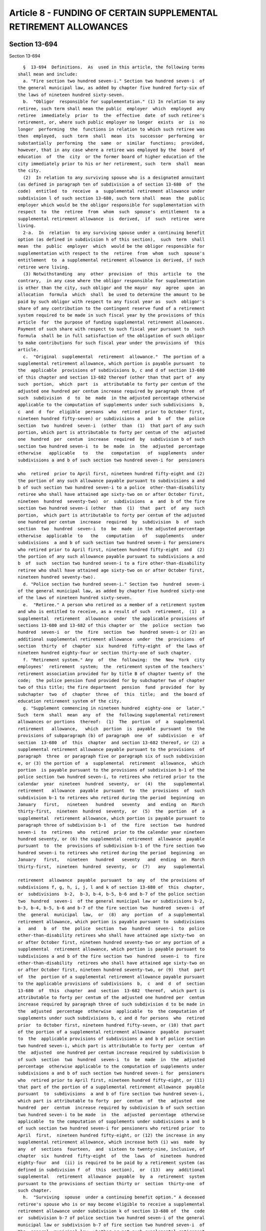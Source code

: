 Article 8 - FUNDING OF CERTAIN SUPPLEMENTAL RETIREMENT ALLOWANCES
=================================================================

Section 13-694
--------------

Section 13-694 ::    
        
     
        §  13-694  Definitions.  As  used in this article, the following terms
      shall mean and include:
        a. "Fire section two hundred seven-i." Section two hundred seven-i  of
      the general municipal law, as added by chapter five hundred forty-six of
      the laws of nineteen hundred sixty-seven.
        b.  "Obligor  responsible for supplementation." (1) In relation to any
      retiree, such term shall mean the public  employer  which  employed  any
      retiree  immediately  prior  to  the  effective  date  of such retiree's
      retirement, or, where such public employer no longer  exists  or  is  no
      longer  performing  the  functions in relation to which such retiree was
      then  employed,  such  term  shall  mean  its  successor  performing  or
      substantially  performing  the  same  or  similar  functions;  provided,
      however, that in any case where a retiree was employed by the  board  of
      education  of  the  city  or the former board of higher education of the
      city immediately prior to his or her retirement, such  term  shall  mean
      the city.
        (2)  In relation to any surviving spouse who is a designated annuitant
      (as defined in paragraph ten of subdivision a of section 13-680  of  the
      code)  entitled  to  receive  a  supplemental retirement allowance under
      subdivision l of such section 13-680, such term shall  mean  the  public
      employer which would be the obligor responsible for supplementation with
      respect  to  the  retiree  from  whom  such  spouse's  entitlement  to a
      supplemental retirement allowance  is  derived,  if  such  retiree  were
      living.
        2-a.  In  relation  to any surviving spouse under a continuing benefit
      option (as defined in subdivision h of this section),  such  term  shall
      mean  the  public  employer  which  would be the obligor responsible for
      supplementation with respect to the  retiree  from  whom  such  spouse's
      entitlement  to  a supplemental retirement allowance is derived, if such
      retiree were living.
        (3) Notwithstanding  any  other  provision  of  this  article  to  the
      contrary,  in any case where the obligor responsible for supplementation
      is other than the city, such obligor and the mayor  may  agree  upon  an
      allocation  formula  which  shall  be used to determine the amount to be
      paid by such obligor with respect to any fiscal year as  such  obligor's
      share of any contribution to the contingent reserve fund of a retirement
      system required to be made in such fiscal year by the provisions of this
      article  for  the purpose of funding supplemental retirement allowances.
      Payment of such share with respect to such fiscal year pursuant to  such
      formula  shall be in full satisfaction of the obligation of such obligor
      to make contributions for such fiscal year under the provisions of  this
      article.
        c.  "Original  supplemental  retirement  allowance."  The portion of a
      supplemental retirement allowance, which portion is payable pursuant  to
      the  applicable  provisions of subdivisions b, c and d of section 13-680
      of this chapter and section 13-682 thereof (other than that part of  any
      such  portion,  which  part  is  attributable to forty per centum of the
      adjusted one hundred per centum increase required by paragraph three  of
      such  subdivision  d  to  be  made  in the adjusted percentage otherwise
      applicable to the computation of supplements under such subdivisions  b,
      c  and  d  for  eligible  persons  who  retired  prior to October first,
      nineteen hundred fifty-seven) or subdivisions a  and  b  of  the  police
      section  two  hundred  seven-i  (other  than  (1)  that part of any such
      portion, which part is attributable to forty per centum of the  adjusted
      one  hundred  per  centum  increase  required  by  subdivision b of such
      section two hundred seven-i  to  be  made  in  the  adjusted  percentage
      otherwise   applicable   to   the   computation   of  supplements  under
      subdivisions a and b of such section two hundred seven-i for  pensioners
    
      who  retired  prior to April first, nineteen hundred fifty-eight and (2)
      the portion of any such allowance payable pursuant to subdivisions a and
      b of such section two hundred seven-i to a police  other-than-disability
      retiree who shall have attained age sixty-two on or after October first,
      nineteen  hundred  seventy-two)  or  subdivisions  a  and  b of the fire
      section two hundred seven-i (other  than  (1)  that  part  of  any  such
      portion,  which part is attributable to forty per centum of the adjusted
      one hundred per centum  increase  required  by  subdivision  b  of  such
      section  two  hundred  seven-i  to  be  made  in the adjusted percentage
      otherwise  applicable  to   the   computation   of   supplements   under
      subdivisions  a and b of such section two hundred seven-i for pensioners
      who retired prior to April first, nineteen hundred fifty-eight  and  (2)
      the portion of any such allowance payable pursuant to subdivisions a and
      b  of  such  section two hundred seven-i to a fire other-than-disability
      retiree who shall have attained age sixty-two on or after October first,
      nineteen hundred seventy-two).
        d. "Police section two hundred seven-i." Section two  hundred  seven-i
      of the general municipal law, as added by chapter five hundred sixty-one
      of the laws of nineteen hundred sixty-seven.
        e.  "Retiree." A person who retired as a member of a retirement system
      and who is entitled to receive, as a result of such  retirement,  (1)  a
      supplemental  retirement  allowance  under  the applicable provisions of
      sections 13-680 and 13-682 of this chapter or  the  police  section  two
      hundred  seven-i  or  the  fire  section  two  hundred seven-i or (2) an
      additional supplemental retirement allowance  under  the  provisions  of
      section  thirty  of  chapter  six  hundred  fifty-eight  of  the laws of
      nineteen hundred eighty-four or section thirty-one of such chapter.
        f. "Retirement system." Any  of  the  following:  the  New  York  city
      employees'  retirement  system;  the  retirement system of the teachers'
      retirement association provided for by title B of chapter twenty of  the
      code;  the police pension fund provided for by subchapter two of chapter
      two of this title; the fire department  pension  fund  provided  for  by
      subchapter  two  of  chapter  three  of  this  title;  and  the board of
      education retirement system of the city.
        g. "Supplement commencing in nineteen hundred  eighty-one  or  later."
      Such  term  shall  mean  any  of  the  following supplemental retirement
      allowances or portions  thereof:  (1)  The  portion  of  a  supplemental
      retirement   allowance,   which  portion  is  payable  pursuant  to  the
      provisions of subparagraph (b) of paragraph  one  of  subdivision  e  of
      section  13-680  of  this  chapter  and section 13-682 thereof, or (2) a
      supplemental retirement allowance payable pursuant to the provisions  of
      paragraph  three  or paragraph five or paragraph six of such subdivision
      e, or (3) the portion of  a  supplemental  retirement  allowance,  which
      portion  is payable pursuant to the provisions of subdivision b-1 of the
      police section two hundred seven-i, to retirees who retired prior to the
      calendar  year  nineteen  hundred  seventy,  or  (4)  the   supplemental
      retirement   allowance  payable  pursuant  to  the  provisions  of  such
      subdivision b-1 to retirees who retired during the period  beginning  on
      January   first,   nineteen   hundred   seventy   and  ending  on  March
      thirty-first,  nineteen  hundred  seventy,  or  (5)  the  portion  of  a
      supplemental  retirement allowance, which portion is payable pursuant to
      paragraph three of subdivision b-1  of  the  fire  section  two  hundred
      seven-i  to  retirees  who  retired  prior to the calendar year nineteen
      hundred seventy, or (6) the supplemental  retirement  allowance  payable
      pursuant  to  the  provisions of subdivision b-1 of the fire section two
      hundred seven-i to retirees who retired during the period  beginning  on
      January   first,   nineteen   hundred   seventy   and  ending  on  March
      thirty-first,  nineteen  hundred  seventy,  or  (7)   any   supplemental
    
      retirement  allowance  payable  pursuant  to  any  of  the provisions of
      subdivisions f, g, h, i, j, l and k of section 13-680 of  this  chapter,
      or  subdivisions  b-2,  b-3, b-4, b-5, b-6 and b-7 of the police section
      two  hundred  seven-i  of the general municipal law or subdivisions b-2,
      b-3, b-4, b-5, b-6 and b-7 of the fire section two  hundred  seven-i  of
      the  general  municipal  law,  or  (8)  any  portion  of  a supplemental
      retirement allowance, which portion is payable pursuant to  subdivisions
      a   and   b  of  the  police  section  two  hundred  seven-i  to  police
      other-than-disability retirees who shall have attained age sixty-two  on
      or after October first, nineteen hundred seventy-two or any portion of a
      supplemental  retirement allowance, which portion is payable pursuant to
      subdivisions a and b of the fire section two  hundred  seven-i  to  fire
      other-than-disability  retirees who shall have attained age sixty-two on
      or after October first, nineteen hundred seventy-two, or (9)  that  part
      of  the  portion of a supplemental retirement allowance payable pursuant
      to the applicable provisions of subdivisions  b,  c  and  d  of  section
      13-680  of  this  chapter  and  section  13-682  thereof,  which part is
      attributable to forty per centum of the adjusted one hundred per  centum
      increase required by paragraph three of such subdivision d to be made in
      the  adjusted  percentage  otherwise  applicable  to  the computation of
      supplements under such subdivisions b, c and d for persons  who  retired
      prior  to October first, nineteen hundred fifty-seven, or (10) that part
      of the portion of a supplemental retirement allowance  payable  pursuant
      to  the  applicable provisions of subdivisions a and b of police section
      two hundred seven-i, which part is attributable to forty per  centum  of
      the  adjusted  one hundred per centum increase required by subdivision b
      of such  section  two  hundred  seven-i  to  be  made  in  the  adjusted
      percentage  otherwise applicable to the computation of supplements under
      subdivisions a and b of such section two hundred seven-i for  pensioners
      who  retired prior to April first, nineteen hundred fifty-eight, or (11)
      that part of the portion of a supplemental retirement allowance  payable
      pursuant  to  subdivisions  a and b of fire section two hundred seven-i,
      which part is attributable to forty  per  centum  of  the  adjusted  one
      hundred  per  centum  increase required by subdivision b of such section
      two hundred seven-i to be made  in  the  adjusted  percentage  otherwise
      applicable  to the computation of supplements under subdivisions a and b
      of such section two hundred seven-i for pensioners who retired prior  to
      April  first,  nineteen hundred fifty-eight, or (12) the increase in any
      supplemental retirement allowance, which increase both (i) was  made  by
      any  of  sections  fourteen,  and  sixteen to twenty-nine, inclusive, of
      chapter  six  hundred  fifty-eight  of  the  laws  of  nineteen  hundred
      eighty-four  and  (ii) is required to be paid by a retirement system (as
      defined in subdivision f  of  this  section),  or  (13)  any  additional
      supplemental   retirement  allowance  payable  by  a  retirement  system
      pursuant to the provisions of section thirty or  section  thirty-one  of
      such chapter.
        h.  "Surviving  spouse  under a continuing benefit option." A deceased
      retiree's spouse who is or may become eligible to receive a supplemental
      retirement allowance under subdivision k of section 13-680 of  the  code
      or  subdivision b-7 of police section two hundred seven-i of the general
      municipal law or subdivision b-7 of fire section two hundred seven-i  of
      the  general  municipal law, whether or not such supplemental retirement
      allowance has become payable to such spouse.
    
    
    
    
    
    
    

Section 13-695
--------------

Section 13-695 ::    
        
     
        §  13-695  Obligation  of  obligors responsible for supplementation to
      make contributions on account of supplemental retirement allowances.  a.
      Commencing  with  the  city's  nineteen hundred eighty--nineteen hundred
      eighty-one fiscal year, and in each city fiscal  year  thereafter,  each
      obligor  responsible for supplementation with respect to any retirees of
      a retirement system or with respect to any  surviving  spouses  who  are
      designated  annuitants  (as defined in paragraph ten of subdivision a of
      section 13-680 of the code) or with respect  to  any  surviving  spouses
      under continuing benefit options (as defined in subdivision h of section
      13-694  of  the code) shall contribute to the contingent reserve fund of
      such retirement system the amounts determined pursuant to the provisions
      of this article to be the contribution by such obligor  required  to  be
      made  to  fund  the  supplemental  retirement allowances payable to such
      retirees and surviving spouses.
        b. (1) Notwithstanding any other provision of law to the contrary, for
      the purpose of calculation  of  the  nineteen  hundred  eighty  unfunded
      accrued  liability  adjustment of each retirement system, there shall be
      included in the total liability for all benefits, as of June  thirtieth,
      nineteen  hundred  eighty, the present value, as of such June thirtieth,
      of the future liability of  such  retirement  system  for  all  original
      supplemental retirement allowances payable after such June thirtieth.
        (2)  Notwithstanding  any  other provision of law to the contrary, for
      the purpose of calculation of the nineteen hundred  eighty-two  unfunded
      accrued  liability  adjustment of each retirement system, there shall be
      included in the actuarial  accrued  liability,  as  of  June  thirtieth,
      nineteen  hundred  eighty-two,  the  present  value,  as  of  such  June
      thirtieth, of the future liability of such  retirement  system  for  all
      original  supplemental  retirement  allowances  payable  after such June
      thirtieth  and  for  all  supplements  commencing  in  nineteen  hundred
      eighty-one  or  later  which commenced prior to June thirtieth, nineteen
      hundred eighty-two, to the extent that such last  mentioned  supplements
      are payable after such June thirtieth.
        c.   If   the  nineteen  hundred  eighty  unfunded  accrued  liability
      adjustment with respect to any such retirement system is a charge,  each
      obligor  responsible for supplementation in relation to retirees of such
      retirement  system  shall  in  each  city  fiscal  year  in  which   any
      installment  of  such  charge  is payable, pay to the contingent reserve
      fund of such retirement system, in the manner required with  respect  to
      payment  of  public  employer contributions to such fund, the portion of
      such  installments  attributable  to  original  supplemental  retirement
      allowances.
        d.   If   the  nineteen  hundred  eighty  unfunded  accrued  liability
      adjustment with respect to any such retirement system is a  credit,  the
      obligation  of  each obligor responsible for supplementation in relation
      to retirees of such retirement system to make contributions to fund  the
      original  supplemental  retirement  allowances of such retirees shall be
      appropriately recognized in the application of the installments of  such
      credit.
        e.   (1)  Subject  to  the  provisions  of  paragraph  seven  of  this
      subdivision e, in relation  to  each  city  fiscal  year  (the  "initial
      payment year") in which any retirement system makes its first payment of
      any  supplements commencing in nineteen hundred eighty-one or later, the
      actuary of such retirement system shall determine the present value,  as
      of December thirty-first of such fiscal year, of the future liability of
      such  retirement  system  for all such supplements with respect to which
      the first payment was made or will be made in such fiscal year.
        (2) Subject to the provisions of paragraph seven of  this  subdivision
      e,  with  respect  to  each such future liability so determined for such
    
      retirement system, there shall be a  supplemental  retirement  allowance
      deficiency  contribution which shall be an amount determined and payable
      in ten successive annual installments in the manner hereinafter provided
      in this subdivision e.
        (3)  In  the  case of an initial payment year which occurs before July
      first, nineteen hundred eighty-two, there shall be  computed  an  amount
      which,  if paid to the contingent reserve fund of such retirement system
      in ten equal annual installments, commencing with  payment  of  a  first
      installment  in  the  initial  payment  year,  would  be  the  actuarial
      equivalent, on the basis of interest at the rate of seven  and  one-half
      per centum per annum, of the amount of such future liability.
        (4)  One  of  such  equal  annual  installments  computed  pursuant to
      paragraph three of this subdivision e shall be applicable to and payable
      in such initial payment year.
        (5) (a) The nine annual installments computed  pursuant  to  paragraph
      three  of this subdivision e which are attributable to city fiscal years
      occurring after June thirtieth, nineteen hundred eighty-two (hereinafter
      referred  to  as  "original  post-June   thirtieth,   nineteen   hundred
      eighty-two  installments")  shall be recomputed so as to remain the same
      in number and equal in amount and so that their present value,  computed
      as of June thirtieth, nineteen hundred eighty-two at an interest rate of
      eight  per  centum  per  annum,  shall  be  equal  to the present value,
      computed as of such June thirtieth at an  interest  rate  of  seven  and
      one-half  per  centum  per  annum, of such original post-June thirtieth,
      nineteen  hundred  eighty-two  installments.  One  of  such   recomputed
      installments  shall  be  applicable to and payable in each of those city
      fiscal years which occur during the  period  beginning  on  July  first,
      nineteen  hundred  eighty-two  and  ending  on  June thirtieth, nineteen
      hundred eighty-eight.
        (b) The remaining three of the  installments  recomputed  pursuant  to
      subparagraph  (a)  of  this  paragraph five, shall be recomputed so that
      their present value, computed as of  June  thirtieth,  nineteen  hundred
      eighty-eight at an interest rate of eight and one-quarter per centum per
      annum,  shall  be  equal  to  the  present  value,  computed  as of June
      thirtieth at an interest rate of eight per centum  per  annum,  of  such
      three  installments.  One of such three installments shall be applicable
      to and paid in each of the  three  city  fiscal  years  succeeding  June
      thirtieth, nineteen hundred eighty-eight.
        (6)  (a)  Subject  to  the  provisions  of  paragraph  seven  of  this
      subdivision e, in the case of each initial payment year  which  succeeds
      June  thirtieth, nineteen hundred eighty-two and commences prior to July
      first, nineteen hundred eighty-eight, there shall be computed an  amount
      which,  if paid to the contingent reserve fund of such retirement system
      in ten equal annual installments, commencing with  payment  of  a  first
      installment  in  the  initial  payment  year,  would  be  the  actuarial
      equivalent, on the basis of interest at the rate of eight per centum per
      annum, of the amount of  such  future  liability.  One  of  such  annual
      installments  shall  be applicable to and payable in the initial payment
      year and one of such installments shall be applicable to and payable  in
      each  of  the  succeeding  fiscal  years  preceding July first, nineteen
      hundred eighty-eight.
        (b) The annual installments computed pursuant to subparagraph  (a)  of
      this paragraph six which are attributable to city fiscal years occurring
      after   June   thirtieth,  nineteen  hundred  eighty-eight  (hereinafter
      referred  to  as  "original  post-June   thirtieth,   nineteen   hundred
      eighty-eight  installments")  shall  be recomputed so that their present
      value, computed as of June thirtieth, nineteen hundred  eighty-eight  at
      an interest rate of eight and one-quarter per centum per annum, shall be
    
      equal  to  the  present  value, computed as of such June thirtieth at an
      interest rate of eight per centum per annum, of such original  post-June
      thirtieth,  nineteen  hundred  eighty-eight  installments.  One  of such
      recomputed  installments  shall  be applicable to and payable in each of
      those city fiscal years  which  occur  after  June  thirtieth,  nineteen
      hundred  eighty-eight and which are a part of such payment period of ten
      fiscal years.
        (7) (a) The supplemental retirement allowance deficiency  contribution
      with  respect to (i) the increases in supplemental retirement allowances
      referred to in paragraph twelve of subdivision g of  section  13-694  of
      this  chapter and (ii) the additional supplemental retirement allowances
      payable by retirement systems pursuant  to  the  provisions  of  section
      thirty  of  chapter  six  hundred  fifty-eight  of  the laws of nineteen
      hundred  eighty-four  (such  increases   and   additional   supplemental
      retirement allowances being hereinafter collectively referred to as "new
      supplements   payments   effective  September  first,  nineteen  hundred
      eighty-six")  and  the  supplemental  retirement  allowance   deficiency
      contribution  with  respect  to  the  additional supplemental retirement
      allowances payable by retirement systems pursuant to the  provisions  of
      section  thirty-one  of  such  chapter  six  hundred  fifty-eight  (such
      additional supplemental retirement allowances being hereinafter referred
      to as "section thirty-one supplements") shall  be  paid  in  the  manner
      provided for in the succeeding subparagraphs of this paragraph seven.
        (b)  The  actuary  shall  determine  the  present  value,  as  of June
      thirtieth, nineteen hundred eighty-six, of the future liability of  each
      retirement  system  for the new supplements payments effective September
      first, nineteen hundred eighty-six.
        (c) The  actuary  shall  compute  ten  equal  annual  installments  of
      employer  contributions,  which,  if successively paid to the contingent
      reserve fund of such retirement system, commencing  with  payment  of  a
      first  annual  installment  in  the  twelve-month  period  beginning  on
      September first, nineteen hundred eighty-six,  would  be  the  actuarial
      equivalent, on the basis of interest at the rate of eight per centum per
      annum,  of  the  present  value computed pursuant to subparagraph (b) of
      this  paragraph.  The  ten-year  payment  period  for  the  supplemental
      retirement  allowance  deficiency contribution payable to the contingent
      reserve fund of such retirement system on  account  of  new  supplements
      payments  effective  September  first, nineteen hundred eighty-six shall
      begin on September first, nineteen hundred eighty-six.
        (d) The amount of the  installment  of  such  deficiency  contribution
      payable  in  the  period  beginning on September first, nineteen hundred
      eighty-six and ending on June thirtieth, nineteen  hundred  eighty-seven
      shall  be  ten-twelfths  of  one  of  the  annual  installments computed
      pursuant to subparagraph (c) of this paragraph.
        (e) (i) The amount of the installment of such deficiency  contribution
      payable  in  each of the city's fiscal years occurring during the period
      beginning on July first, nineteen hundred  eighty-seven  and  ending  on
      June  thirtieth,  nineteen  hundred  eighty-eight,  shall be one of such
      annual installments  computed  pursuant  to  subparagraph  (c)  of  this
      paragraph.
        (ii)  The eight and two-twelfths annual installments computed pursuant
      to subparagraph (c) of this paragraph seven which  are  attributable  to
      city  fiscal years (and two-twelfths of one fiscal year) occurring after
      June thirtieth, nineteen hundred eighty-eight (hereinafter  referred  to
      as   "original   post-June   thirtieth,  nineteen  hundred  eighty-eight
      installments") shall be recomputed so that their present value, computed
      as of June thirtieth, nineteen hundred eighty-eight at an interest  rate
      of  eight  and  one-quarter  per centum per annum, shall be equal to the
    
      present  value,  computed  as  of  June  thirtieth,   nineteen   hundred
      eighty-eight  at an interest rate of eight per centum per annum, of such
      original   post-June   thirtieth,    nineteen    hundred    eighty-eight
      installments.  One  of such recomputed installments, as recomputed for a
      full fiscal year, shall be applicable to and payable in each of the city
      fiscal years occurring  during  the  period  beginning  on  July  first,
      nineteen  hundred  eighty-eight  and  ending on June thirtieth, nineteen
      hundred ninety-six.
        (f) The amount of the  installment  of  such  deficiency  contribution
      payable  in  the  city's  nineteen  hundred ninety-six--nineteen hundred
      ninety-seven fiscal year shall be two-twelfths of  one  of  such  annual
      installment recomputed pursuant to item (ii) of subparagraph (e) of this
      paragraph.
        (g)  The  amount and time and manner of payment of the installments of
      the deficiency contribution  with  respect  to  the  section  thirty-one
      supplements  shall  be as prescribed in subparagraphs (b), (c), (d), (e)
      and (f)  of  this  paragraph  except  that  for  the  purposes  of  this
      subparagraph (g):
        (i)  the  term  "section thirty-one supplements" shall be deemed to be
      substituted for the term "new supplements payments  effective  September
      first,  nineteen hundred eighty-six" appearing in such subparagraphs (b)
      and (c); and
        (ii) each calendar year referred to in subparagraphs (b), (c) and  (d)
      shall be deemed to be one calendar year later; and
        (iii) item (i) of such subparagraph (e) shall not apply; and
        (iv) the word "eight" used in item (ii) of such subparagraph (e) shall
      be deemed to be nine; and
        (v)  the  words  "nineteen  hundred ninety-six" used in such item (ii)
      shall be deemed to be nineteen hundred ninety-seven; and
        (vi)  the  words  "nineteen   hundred   ninety-six--nineteen   hundred
      ninety-seven"  used  in  such  subparagraph  (f)  shall  be deemed to be
      nineteen hundred ninety-seven--nineteen hundred ninety-eight.
        f. With respect to each supplemental retirement  allowance  deficiency
      contribution  determined for a retirement system pursuant to subdivision
      e of this section, each obligor responsible for supplementation shall in
      each fiscal year constituting a part of the  applicable  payment  period
      designated  in  such  subdivision, pay to the contingent reserve fund of
      such retirement system, in the manner required with respect  to  payment
      of  its  other  public employer contributions to such contingent reserve
      fund, the installment of such contribution  applicable  to  such  fiscal
      year as prescribed by such subdivision.
        g.  In  the  computation  of  the  normal  contribution payable to the
      contingent reserve fund of any such retirement system in any fiscal year
      referred to in subdivision e of  this  section,  the  present  value  of
      future    required    supplemental   retirement   allowance   deficiency
      contributions payable to the contingent reserve fund of such  retirement
      system  by  obligors responsible for supplementation shall be an item of
      deduction from  the  total  liability  of  such  retirement  system  for
      benefits.
        h.  All  payments  required  to  be  made  in  any  fiscal year to the
      contingent reserve fund pursuant to the provisions of  this  section  by
      any  obligor responsible for supplementation shall be made with interest
      at a rate per centum per annum equal to the rate per  centum  per  annum
      used  in  determining  the normal contribution payable to the contingent
      reserve fund of such retirement system in the same fiscal year.
    
    
    
    
    
    
    

Section 13-696
--------------

Section 13-696 ::    
        
     
        §  13-696  Cost-of-living adjustment.   a. A cost-of-living adjustment
      shall be payable to retired members of  the  New  York  city  employees'
      retirement  system,  the  New York city teachers' retirement system, the
      New York city police pension fund, the New  York  city  fire  department
      pension  fund, the New York city board of education retirement system or
      the relief and  pension  fund  of  the  department  of  street  cleaning
      provided for in subchapter one of this chapter on the basis provided for
      in  this  section  to:  (i)  all  retired  members who have attained age
      sixty-two and have been retired for five years; (ii) all retired members
      who have attained age fifty-five and have been retired  for  ten  years;
      (iii)  all members who retired for disability regardless of age who have
      been retired for five years; and (iv) all recipients  of  an  accidental
      death benefit regardless of age who have been receiving such benefit for
      five years.
        b.  Said cost-of-living adjustment shall be a percentage of the annual
      fixed retirement allowance otherwise payable, computed without  optional
      modification,  but  including  any benefit derived from subdivision f of
      this section and any prior year's cost-of-living adjustment derived from
      this section. Said percentage is set forth  in  subdivision  d  of  this
      section.
        c.  Said cost-of-living adjustment shall be computed on a base benefit
      amount not to exceed eighteen  thousand  dollars  of  the  annual  fixed
      retirement allowance defined in subdivision b of this section.
        d.  The  percentage  referred  to  in this section shall be determined
      annually by reference to the consumer price index (all urban  consumers,
      CPI-U,  U.S.  city  average,  all  items, 1982-84=100), published by the
      United States bureau of labor statistics, for each  applicable  calendar
      year. Said percentage shall equal fifty percent of the annual inflation,
      as  determined  from the increase in the consumer price index in the one
      year period ending on the March thirty-first prior to the cost-of-living
      adjustment effective on the ensuing  September  first.  Said  percentage
      shall then be rounded up to the next higher one-tenth of one percent and
      shall not exceed three percent nor be less than one percent.
        e.   Said  cost-of-living  adjustment  shall  be  payable  in  monthly
      installments  and  shall  take  effect  September  first  of  each  year
      commencing  with a payment for the month of September, two thousand one,
      or, if later, as soon as practicable  after  the  retired  member  first
      becomes   eligible   to   receive  the  benefits  provided  pursuant  to
      subdivision a of this section.
        f. Commencing September first, two thousand, all retired  members  who
      have  retired  prior  to the calendar year nineteen hundred ninety-seven
      and who meet the eligibility criteria set forth in subdivision a of this
      section shall be paid an adjusted benefit in monthly installments on the
      basis provided for in this subdivision. Said adjusted benefit  shall  be
      equal  to  a percentage of the change in consumer price index (all urban
      consumers, CPI-U, U.S. city average, all items, 1982-84=100),  published
      by  the United States bureau of labor statistics, measured from the year
      of  retirement  through  calendar  year  nineteen  hundred  ninety-seven
      according to the following schedule:
            Year of retirement                     Percentage
            1968 through 1996                      50%
            1966 and 1967                          55%
            1965                                   60%
            1964                                   65%
            1963                                   70%
            1962                                   80%
            1961                                   90%
            prior to 1961                          100%
    
      Said  adjusted benefit shall be computed on a base benefit amount not to
      exceed  eighteen  thousand  dollars  of  the  annual  fixed   retirement
      allowance otherwise payable, computed without optional modification. Any
      benefit  received  pursuant  to this subdivision shall be in lieu of any
      benefit received pursuant to chapter three hundred ninety of the laws of
      nineteen  hundred  ninety-eight,  and  any  preceding  provision  of law
      providing for supplementation.
        g. Notwithstanding any other provision of law, the surviving spouse of
      a deceased retired member of the New  York  city  employees'  retirement
      system, the New York city teachers' retirement system, the New York city
      police  pension  fund, the New York city fire department pension fund or
      the New York city board of education retirement system who retired under
      an option which provides that benefits are to be continued for  life  to
      the surviving spouse after the death of the member, shall be entitled to
      receive  a benefit pursuant to this section. Said benefit shall be fifty
      percent of the monthly benefit which the pensioner would be receiving if
      living, and  shall  commence  (i)  with  a  payment  for  the  month  of
      September,  two  thousand,  or (ii) the month following the death of the
      deceased retired member, whichever is later.
        h. Notwithstanding any law  to  the  contrary,  said  cost  of  living
      adjustment  shall  be  in  lieu of the supplemental retirement allowance
      provided pursuant to sections 13-680 and 13-691 of  this  subchapter  or
      section  two  hundred  seven-i  of the general municipal law or sections
      thirty and thirty-one of chapter six hundred fifty-eight of the laws  of
      nineteen hundred eighty-four or section ten of chapter eight of the laws
      of  nineteen  hundred  eighty-eight  as  amended by chapter five hundred
      eighty-one of the laws of nineteen hundred eighty-nine or section twelve
      of chapter  one  hundred  nineteen  of  the  laws  of  nineteen  hundred
      ninety-five  or  sections four and eight of chapter three hundred ninety
      of  the  laws  of  nineteen  hundred  ninety-eight,  unless  such  other
      supplemental  retirement allowances payable to a pensioner are in excess
      of that provided by this  section,  in  which  latter  case  such  other
      supplemental  retirement  allowances  shall  be paid and no supplemental
      retirement allowance shall be paid under this section, provided however,
      that in the case of benefits provided pursuant to  article  fourteen  of
      the  retirement  and  social security law, the cost of living adjustment
      provided herein shall be in lieu of the escalation provided  by  section
      five  hundred  ten of the retirement and social security law (other than
      the escalation provided for in subdivision e of  such  section),  unless
      such  escalation  is in excess of the cost of living adjustment provided
      for in this section, in which latter case such escalation shall be  paid
      and this section shall not apply.
        i.  Notwithstanding  any  other  provision  of law, and subject to the
      provisions of subdivisions j and k of this section,  the  cost-of-living
      adjustment  payable  by an actuarially funded retirement system pursuant
      to  this  section  shall  be  funded   by   obligors   responsible   for
      supplementation  (as  defined in subdivision b of section 13-694 of this
      article) through the normal contribution, provided,  however,  that  the
      additional  employer  costs  attributable  to  the  increase in benefits
      provided by this section shall be phased in over a period of five fiscal
      years; the actuary for each such retirement system, in  calculating  the
      normal  contribution  for  each  obligor in each of the following fiscal
      years, shall include in the calculation  of  the  final  amount  of  the
      normal  contribution  for  each  obligor the following percentage of the
      increase in the normal contribution for each such fiscal  year  that  is
      attributable  to  the increase in benefits provided by this section: (a)
      twenty percent in fiscal year two thousand--two thousand one, (b)  forty
      percent  in  fiscal  year  two thousand one--two thousand two, (c) sixty
    
      percent in fiscal year two thousand two--two thousand three, (d)  eighty
      percent in fiscal year two thousand three--two thousand four, and (e) in
      fiscal year two thousand four--two thousand five and in each fiscal year
      thereafter,  the  full amount of the increase in the normal contribution
      that is attributable to  the  increase  in  benefits  provided  by  this
      section  shall be included in the calculation of the final amount of the
      normal contribution for each such obligor.
        j. Notwithstanding the provisions of subdivision i of this section, or
      any other  provision  of  law  to  the  contrary,  and  subject  to  the
      provisions  of  subdivision k of this section, the method of funding the
      cost-of-living adjustment payable by an  actuarially  funded  retirement
      system  pursuant  to  this  section  set  forth in subdivision i of this
      section  shall  be  modified  retroactively  in  accordance   with   the
      provisions   of  this  subdivision,  commencing  with  fiscal  year  two
      thousand--two thousand one. Such cost-of-living adjustment payable by an
      actuarially  funded  retirement  system  shall  be  funded  by  obligors
      responsible  for supplementation (as defined in subdivision b of section
      13-694 of this  article)  through  the  normal  contribution,  provided,
      however,  that  the  additional  actuarial  present  value  of  benefits
      provided by this section, as determined by the actuary, shall be  phased
      in  over  a  period of ten fiscal years in accordance with the following
      percentages:
                          Fiscal Year         Percentage
                           2000-2001             10%
                           2001-2002             20%
                           2002-2003             30%
                           2003-2004             40%
                           2004-2005             50%
                           2005-2006             60%
                           2006-2007             70%
                           2007-2008             80%
                           2008-2009             90%
      In fiscal year two thousand nine--two thousand ten and  in  each  fiscal
      year  thereafter,  the  actuary  for  each  such retirement system shall
      include  in  the  calculation  of  the  final  amount  of   the   normal
      contribution  the  full  amount of the increase in the actuarial present
      value of benefits, as determined by the actuary, that is attributable to
      the increase in benefits provided by this section, provided further that
      the amount of the normal contribution that would  otherwise  be  payable
      for fiscal year two thousand two--two thousand three shall be reduced by
      an  amount  equal  to the difference between (a) the total amount of the
      increase in the normal contribution for fiscal years  two  thousand--two
      thousand   one  and  two  thousand  one--two  thousand  two,  which  was
      attributable to the increase in benefits provided by  this  section,  as
      calculated   by  the  actuary  in  accordance  with  the  provisions  of
      subdivision i of this section, and which was paid for such fiscal years,
      and (b) the total amount of the increase in the normal contribution  for
      fiscal  years  two  thousand--two thousand one and two thousand one--two
      thousand two,  which  was  attributable  to  the  increase  in  benefits
      provided  by  this  section,  as calculated by the actuary in accordance
      with the provisions of this subdivision, and which would have been  paid
      for  such  fiscal years if the act which added this subdivision had been
      in effect at the time such normal contribution was made for such  fiscal
      years.  In no event, however, shall the normal contribution be less than
      that amount necessary, as determined by the actuary, to provide for  the
      funding requirements of the group life insurance fund.
        k.  (1)  Notwithstanding  the provisions of subdivision i or j of this
      section,  or  any  other  provision  of  law  to   the   contrary,   the
    
      cost-of-living  adjustment  payable  by an actuarially funded retirement
      system pursuant to this section shall be funded in accordance  with  the
      provisions of subdivision j of this section through and including fiscal
      year two thousand four--two thousand five.
        (2)  Notwithstanding  the  provisions  of  subdivision  i or j of this
      section, or any other provision of law to the  contrary,  commencing  in
      fiscal year two thousand five--two thousand six, and in each fiscal year
      thereafter,  the  cost-of-living  adjustment  payable  by an actuarially
      funded retirement system pursuant to this section  shall  be  funded  by
      obligors responsible for supplementation (as defined in subdivision b of
      section 13-694 of this article) through the normal contribution, and the
      actuary for each such retirement system shall include in the calculation
      of the final amount of the normal contribution for each such fiscal year
      the  full  amount  of  the  increase  in  the actuarial present value of
      benefits, as determined by the actuary,  that  is  attributable  to  the
      increase in benefits provided by this section.
    
    
    
    
    
    
    


